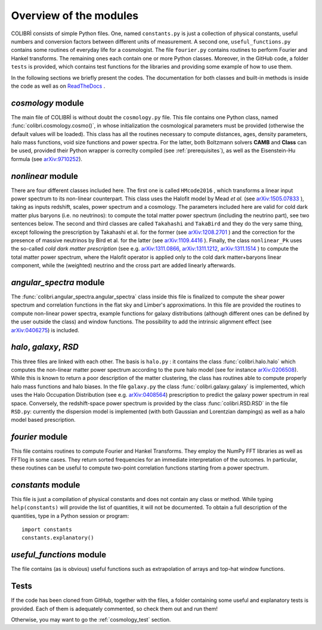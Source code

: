 .. _doc_overview:

Overview of the modules
==============================

COLIBRÌ consists of simple Python files. One, named ``constants.py`` is just a collection of physical constants, useful numbers and conversion factors between different units of measurement. A second one, ``useful_functions.py`` contains some routines of everyday life for a cosmologist. The file ``fourier.py`` contains routines to perform Fourier and Hankel transforms. The remaining ones each contain one or more Python classes. Moreover, in the GitHub code, a folder ``tests`` is provided, which contains test functions for the libraries and providing some example of how to use them.

In the following sections we briefly present the codes.
The documentation for both classes and built-in methods is inside the code as well as on `ReadTheDocs <https://colibri-cosmology.readthedocs.io/en/latest/>`_ .

.. _cosmology_overview:

`cosmology` module
^^^^^^^^^^^^^^^^^^^^^^^^

The main file of COLIBRÌ is without doubt the ``cosmology.py`` file.
This file contains one Python class, named :func:`colibri.cosmology.cosmo()`, in whose initialization the cosmological parameters must be provided (otherwise the default values will be loaded).
This class has all the routines necessary to compute distances, ages, density parameters, halo mass functions, void size functions and power spectra.
For the latter, both Boltzmann solvers **CAMB** and **Class** can be used, provided their Python wrapper is correclty compiled (see :ref:`prerequisites`), as well as the Eisenstein-Hu formula (see `arXiv:9710252 <https://arxiv.org/abs/astro-ph/9710252>`_).

`nonlinear` module
^^^^^^^^^^^^^^^^^^

There are four different classes included here.
The first one is called ``HMcode2016`` , which transforms a linear input power spectrum to its non-linear counterpart.
This class uses the Halofit model by Mead `et al.` (see `arXiv:1505.07833 <https://arxiv.org/abs/1505.07833>`_ ), taking as inputs redshift, scales, power spectrum and a cosmology.
The parameters included here are valid for cold dark matter plus baryons (i.e. no neutrinos): to compute the total matter power spectrum (including the neutrino part), see two sentences below.
The second and third classes are called ``Takahashi`` and  ``TakaBird`` and they do the very same thing, except following the prescription by Takahashi et al. for the former (see `arXiv:1208.2701 <https://arxiv.org/abs/1208.2701>`_ ) and the correction for the presence of massive neutrinos by Bird et al. for the latter (see `arXiv:1109.4416 <https://arxiv.org/abs/1109.4416>`_ ).
Finally, the class ``nonlinear_Pk`` uses the so-called `cold dark matter prescription` (see e.g. `arXiv:1311.0866 <https://arxiv.org/abs/1311.0866>`_, `arXiv:1311.1212 <https://arxiv.org/abs/1311.1212>`_, `arXiv:1311.1514 <https://arxiv.org/abs/1311.1514>`_ ) to compute the total matter power spectrum, where the Halofit operator is applied only to the cold dark matter+baryons linear component, while the (weighted) neutrino and the cross part are added linearly afterwards.

`angular_spectra` module
^^^^^^^^^^^^^^^^^^^^^^^^^^^

The :func:`colibri.angular_spectra.angular_spectra` class inside this file is finalized to compute the shear power spectrum and correlation functions in the flat sky and Limber's approximations. In this file are provided the routines to compute non-linear power spectra, example functions for galaxy distributions (although different ones can be defined by the user outside the class) and window functions. The possibility to add the intrinsic alignment effect (see `arXiv:0406275 <https://arxiv.org/abs/astro-ph/0406275>`_) is included.

`halo`, `galaxy`, `RSD`
^^^^^^^^^^^^^^^^^^^^^^^^^^^^^^^^^^^^^^^^^

This three files are linked with each other. The basis is ``halo.py`` : it contains the class :func:`colibri.halo.halo` which computes the non-linear matter power spectrum according to the pure halo model (see for instance `arXiv:0206508 <https://arxiv.org/abs/astro-ph/0206508>`_).
While this is known to return a poor description of the matter clustering, the class has routines able to compute properly halo mass functions and halo biases.
In the file ``galaxy.py`` the class :func:`colibri.galaxy.galaxy` is implemented, which uses the Halo Occupation Distribution (see e.g. `arXiv:0408564 <https://arxiv.org/pdf/astro-ph/0408564.pdf>`_) prescription to predict the galaxy power spectrum in real space.
Conversely, the redshift-space power spectrum is provided by the class :func:`colibri.RSD.RSD` in the file ``RSD.py``: currently the dispersion model is implemented (with both Gaussian and Lorentzian dampings) as well as a halo model based prescription.

`fourier` module
^^^^^^^^^^^^^^^^

This file contains routines to compute Fourier and Hankel Transforms. They employ the NumPy FFT libraries as well as FFTlog in some cases. They return sorted frequencies for an immediate interpretation of the outcomes.
In particular, these routines can be useful to compute two-point correlation functions starting from a power spectrum.


`constants` module
^^^^^^^^^^^^^^^^^^

This file is just a compilation of physical constants and does not contain any class or method. While typing ``help(constants)`` will provide the list of quantities, it will not be documented. To obtain a full description of the quantities, type in a Python session or program::


    import constants
    constants.explanatory()


`useful_functions` module
^^^^^^^^^^^^^^^^^^^^^^^^^

The file contains (as is obvious) useful functions such as extrapolation of arrays and top-hat window functions.


Tests
^^^^^

If the code has been cloned from GitHub, together with the files, a folder containing some useful and explanatory tests is provided. Each of them is adequately commented, so check them out and run them!

Otherwise, you may want to go the :ref:`cosmology_test` section.


